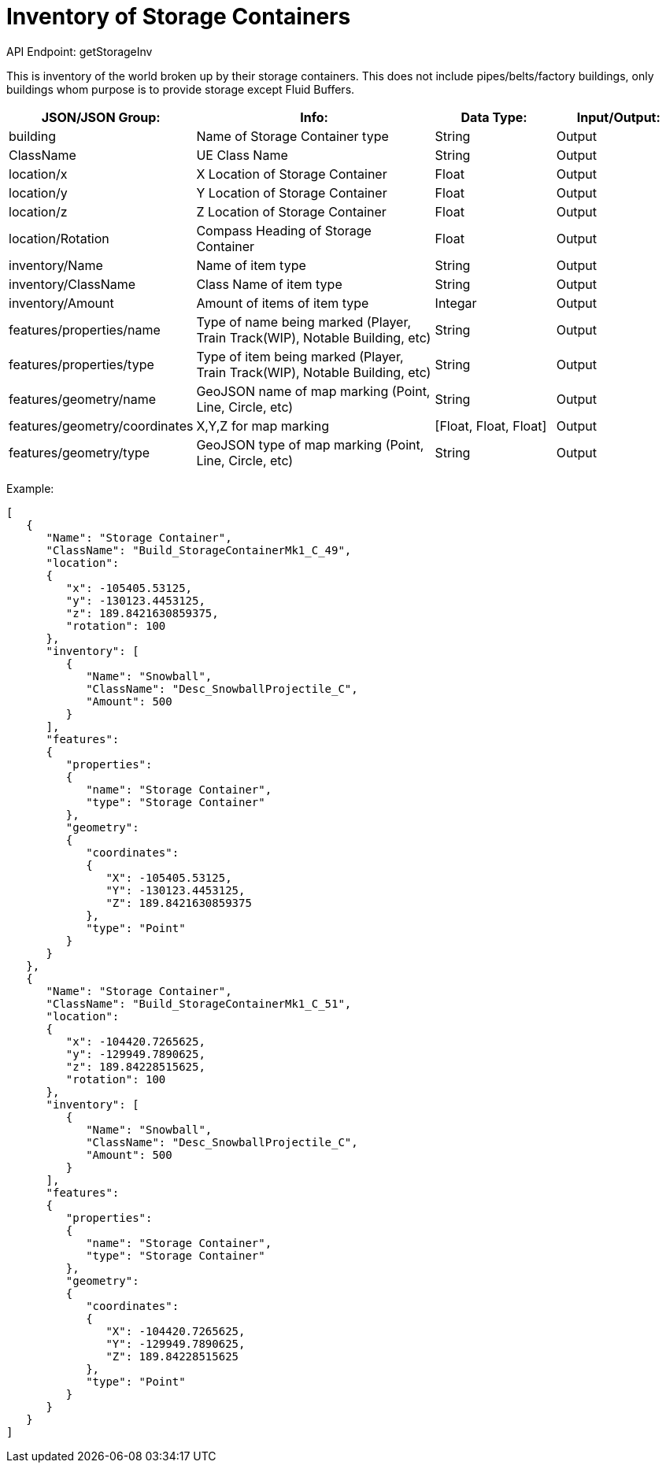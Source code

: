 = Inventory of Storage Containers

:url-repo: https://www.github.com/porisius/FicsitRemoteMonitoring

API Endpoint: getStorageInv +

This is inventory of the world broken up by their storage containers. This does not include pipes/belts/factory buildings, only buildings whom purpose is to provide storage except Fluid Buffers.

[cols="1,2,1,1"]
|===
|JSON/JSON Group: |Info: |Data Type: |Input/Output:

|building
|Name of Storage Container type
|String
|Output

|ClassName
|UE Class Name
|String
|Output

|location/x
|X Location of Storage Container
|Float
|Output

|location/y
|Y Location of Storage Container
|Float
|Output

|location/z
|Z Location of Storage Container
|Float
|Output

|location/Rotation
|Compass Heading of Storage Container
|Float
|Output

|inventory/Name
|Name of item type
|String
|Output

|inventory/ClassName
|Class Name of item type
|String
|Output

|inventory/Amount
|Amount of items of item type
|Integar
|Output

|features/properties/name
|Type of name being marked (Player, Train Track(WIP), Notable Building, etc)
|String
|Output

|features/properties/type
|Type of item being marked (Player, Train Track(WIP), Notable Building, etc)
|String
|Output

|features/geometry/name
|GeoJSON name of map marking (Point, Line, Circle, etc)
|String
|Output

|features/geometry/coordinates
|X,Y,Z for map marking
|[Float, Float, Float]
|Output

|features/geometry/type
|GeoJSON type of map marking (Point, Line, Circle, etc)
|String
|Output

|===

Example:
[source,json]
-----------------
[
   {
      "Name": "Storage Container",
      "ClassName": "Build_StorageContainerMk1_C_49",
      "location":
      {
         "x": -105405.53125,
         "y": -130123.4453125,
         "z": 189.8421630859375,
         "rotation": 100
      },
      "inventory": [
         {
            "Name": "Snowball",
            "ClassName": "Desc_SnowballProjectile_C",
            "Amount": 500
         }
      ],
      "features":
      {
         "properties":
         {
            "name": "Storage Container",
            "type": "Storage Container"
         },
         "geometry":
         {
            "coordinates":
            {
               "X": -105405.53125,
               "Y": -130123.4453125,
               "Z": 189.8421630859375
            },
            "type": "Point"
         }
      }
   },
   {
      "Name": "Storage Container",
      "ClassName": "Build_StorageContainerMk1_C_51",
      "location":
      {
         "x": -104420.7265625,
         "y": -129949.7890625,
         "z": 189.84228515625,
         "rotation": 100
      },
      "inventory": [
         {
            "Name": "Snowball",
            "ClassName": "Desc_SnowballProjectile_C",
            "Amount": 500
         }
      ],
      "features":
      {
         "properties":
         {
            "name": "Storage Container",
            "type": "Storage Container"
         },
         "geometry":
         {
            "coordinates":
            {
               "X": -104420.7265625,
               "Y": -129949.7890625,
               "Z": 189.84228515625
            },
            "type": "Point"
         }
      }
   }
]
-----------------